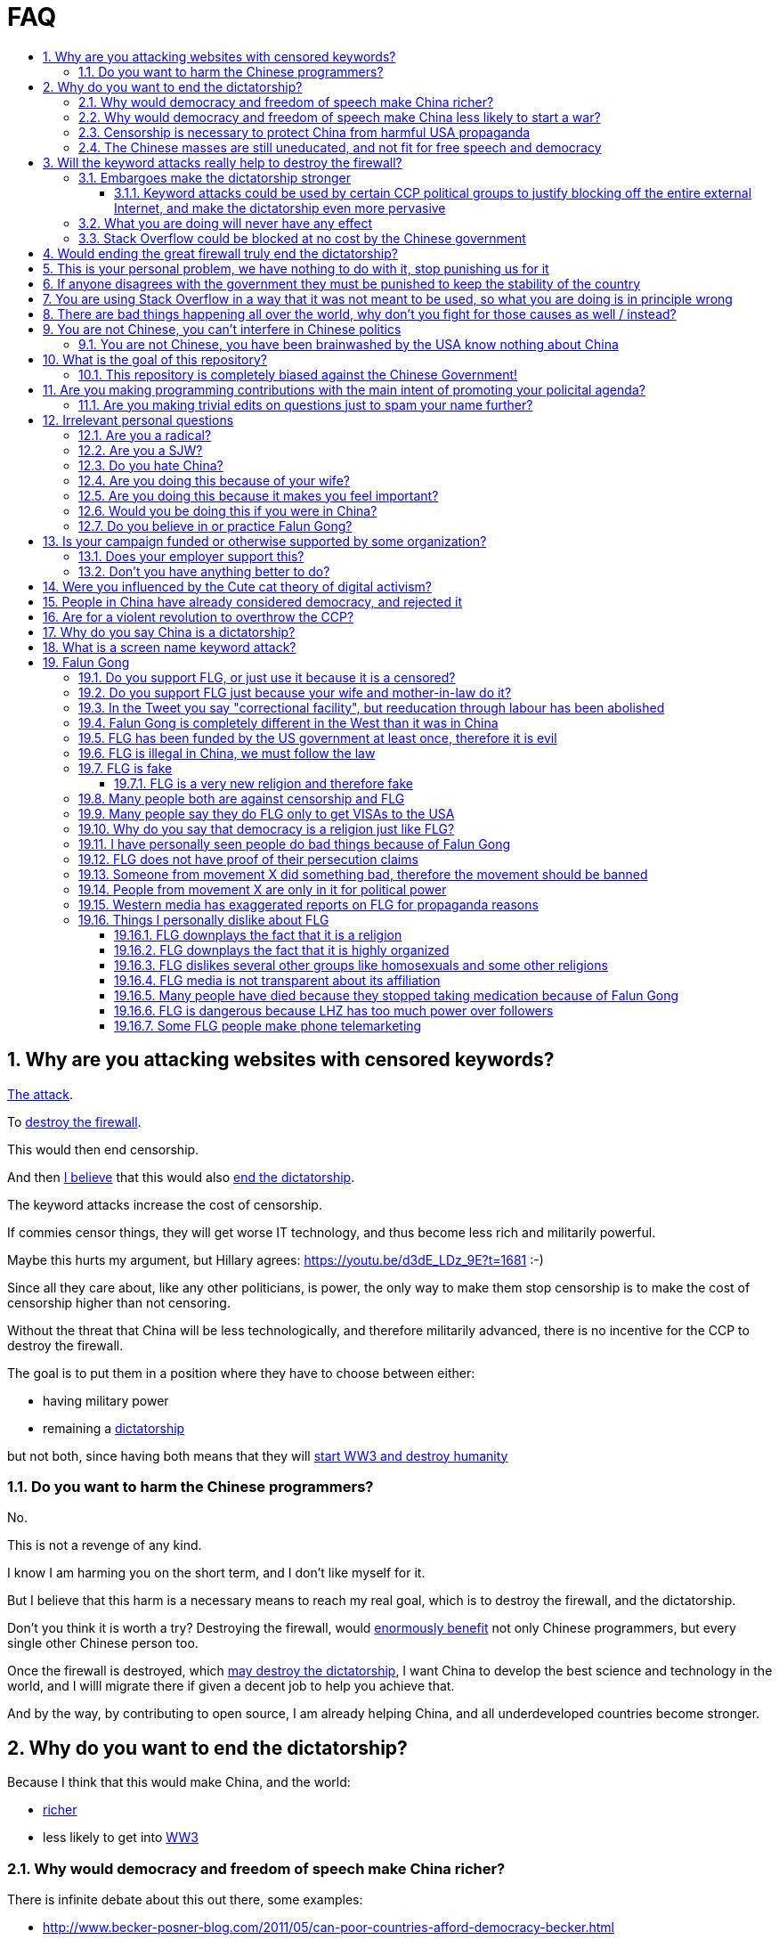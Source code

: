 = FAQ
:toc:
:toc-title:
:toclevels: 5
:numbered:

== Why are you attacking websites with censored keywords?

<<keyword-attack, The attack>>.

To <<effective,destroy the firewall>>.

This would then end censorship.

And then <<dictator-needs-gfw,I believe>> that this would also <<why-end-dictatorship,end the dictatorship>>.

The keyword attacks increase the cost of censorship.

If commies censor things, they will get worse IT technology, and thus become less rich and militarily powerful.

Maybe this hurts my argument, but Hillary agrees: https://youtu.be/d3dE_LDz_9E?t=1681 :-)

Since all they care about, like any other politicians, is power, the only way to make them stop censorship is to make the cost of censorship higher than not censoring.

Without the threat that China will be less technologically, and therefore militarily advanced, there is no incentive for the CCP to destroy the firewall.

The goal is to put them in a position where they have to choose between either:

* having military power
* remaining a <<dictatorship,dictatorship>>

but not both, since having both means that they will <<war,start WW3 and destroy humanity>>

[[harm-programmers]]
=== Do you want to harm the Chinese programmers?

No.

This is not a revenge of any kind.

I know I am harming you on the short term, and I don't like myself for it.

But I believe that this harm is a necessary means to reach my real goal, which is to destroy the firewall, and the dictatorship.

Don't you think it is worth a try? Destroying the firewall, would <<why-end-dictatorship,enormously benefit>> not only Chinese programmers, but every single other Chinese person too.

Once the firewall is destroyed, which <<dictator-needs-gfw,may destroy the dictatorship>>, I want China to develop the best science and technology in the world, and I willl migrate there if given a decent job to help you achieve that.

And by the way, by contributing to open source, I am already helping China, and all underdeveloped countries become stronger.

[[why-end-dictatorship]]
== Why do you want to end the dictatorship?

Because I think that this would make China, and the world:

* <<richer,richer>>
* less likely to get into <<war,WW3>>

[[richer]]
=== Why would democracy and freedom of speech make China richer?

There is infinite debate about this out there, some examples:

* http://www.becker-posner-blog.com/2011/05/can-poor-countries-afford-democracy-becker.html
* https://www.quora.com/Is-democracy-or-authoritarianism-better-for-developing-countries

For:

* dictatorships are more likely to start <<war>> or other crazy policies like the Great Leap Forward, which completely destroy the economy in one go
* society becomes richer when people know that they can do their startups, get rich, and stay in the country without fear of being persecuted unfairly and losing everything instead of migrating to Canada.
+
Any criticism of the government, even if constructive, is taken as menace to power, and more likely to be shut down, which makes the government and just becomes less efficient since there is less feedback.
* governments are monopolies, and the more powerful they are, the worst it is for competition an efficiency in general. E.g.: the startup with better government ties wins, instead of the most efficient one.

Against:

* presidents only care about the 4-8 year horizon, while dictators can make longer term decisions to maintain power forever, their power being limited only by "the people are happy enough to not start a revolution"
* dictatorships can make changes faster without the same amount of discussion that happens in democracies, where power is more spread out.
+
Killing a million people will make us richer? No problem, let's do it.
+
That is great when they make good decisions, but it sucks when they make <<war,bad ones>> more likely.

I really like Posners' way of putting it:

____
While average rate of growth do not appear to differ much between democracies and authoritarian regimes, the variability in performance does differ more among authoritarian governments. China has had remarkable growth since the 1980s, but the prolonged devastation and hardship produced by China’s “great leap forward” (when millions of farmers starved to death) and its Cultural Revolution would unlikely have occurred in a democratic country like say India. Nor is it likely that say Cuba and many African nations would have suffered so long with such terrible economic policies if they had reasonably democratic institutions.
____

Maybe China was poor because of Mao's crazy communist regime. Similar regimes also made Russia poor. And yes, before that exploitation by the West may have been a factor.

Definitely, the current regime is better than Mao's, but just imagine how rich China could be if it had more freedom and justice.

Imperial China lost the race for the Industrial Revolution. Will another dictatorship be able to stay on top of the next technological revolution?

[[war]]
=== Why would democracy and freedom of speech make China less likely to start a war?

This has been discussed to death:

* https://en.wikipedia.org/wiki/Democratic_peace_theory
* https://en.wikipedia.org/wiki/Perpetual_Peace:_A_Philosophical_Sketch

Some arguments include:

* the people who will actually fight and die on the front can't vote against it
* dictators have huge power, so if they put it in their heads that they want to start a war, it is much harder for sensible people to stop them
* dictators need to keep the people in fear all the time to keep their power, and a war is a great way to achieve that

=== Censorship is necessary to protect China from harmful USA propaganda

I don't think this is below them, but:

* without censorship, you would be much richer and stronger, and more able to defend yourselves
* why does China also censor its own people in addition to foreign propaganda?
* maybe this fear is greatly emphasised by the Chinese government beyond truth just to help them keep control of the country by fear and maintain their own power. Can the Americans really have that much influence in your country?
* maybe the regions that want to split from China feel like China is not giving them anything back, and they are themselves looking for allies outside of China to help them split. With democracy, people are more likely to get what they want, and there will be split parties and votes.
* the same argument can be used to justify any action, no matter how bad. E.g.: we must put all who criticize the government in jail, or else they will make China less united and weaker against the USA!

=== The Chinese masses are still uneducated, and not fit for free speech and democracy

When will they be ready? Who decides? What if they think that they are ready now?

[[effective]]
== Will the keyword attacks really help to destroy the firewall?

=== Embargoes make the dictatorship stronger

In other words, if programming websites get blocked, there will be less good programmers to fight against the dictatorship

The <<keyword-attack,keyword attack>> is basically an embargo.

There is already a lot of literature about this, specially in the cases of Cuba and North Korea. It is basically a libertarian vs conservative / Cato vs Heritage thing in the US:

* https://www.cato.org/publications/commentary/no-embargo-harms-cubans-gives-castro-excuse-policy-failures-regime
* https://www.heritage.org/trade/report/why-the-cuban-trade-embargo-should-be-maintained
* http://www.slate.com/articles/news_and_politics/the_big_idea/2006/08/thanks_for_the_sanctions.html

This is a good point, and one that does make me think.

. The commies calculate their actions very well to stay in power.
+
Why don't they just take down the entire Internet like they did in Xinjiang in 2010?
+
Because that would hurt them:
+
* people would go mad, and revolt
* people would work less efficiently, making the country, and thus themselves, poorer
+
So this puts pressure on them to take away the firewall.
. Programmers are more likely to develop better Firewall climbing tools if SO is blocked
. If we don't take any action to show our dissatisfaction, the dictatorship never ends.
+
The commies exist like any other organization for a sole purpose: maintain their own power.
+
If nothing is done to show dissatisfaction, they will never give up on that power.
+
There are two extremes of action (both which _I don't_ support):
+
* everyone become a willing mindless slave of the leader: perfect stability
* everyone take up arms and do terrorism: perfect instability
+
But between those two extremes, what is the right measure? I think that saying nothing is too close to stability.
+
I do see that one alternative scenario is that if we do nothing, maybe there will be more and more contact with Western countries, and the Chinese will see for themselves that we are not that bad, and eventually request democracy.
. Even if programmers get very powerful, it is not very likely that they will succeed to undo the dictatorship, they simply don't have enough power.
+
I'd rather have a less strong dictatorship, than one with good programmers.

==== Keyword attacks could be used by certain CCP political groups to justify blocking off the entire external Internet, and make the dictatorship even more pervasive

It is a risk, but it would make China drastically <<richer,less powerful>>, so at least they wouldn't be able to start or sustain <<war,WW3>>. So I don't think it will go that way.

=== What you are doing will never have any effect

That is true with high probability, just like any other individual which tries to influence 1B people.

Every action is statistical: I just push the balance a little bit towards freedom.

This FAQ and any talk is useless. You and I are wasting out times here.

The possibility of blocking Stack Overflow and GitHub is 1000x more useful than any talk, but it is still useless.

However, potentially blocking those websites takes <<better-to-do,0 of my time>>, I just leave the content there, so it is worth my time.

To have an idea, in 2015 there are about:

* 20M developers in the world
* 2M in China : https://www.quora.com/Approximately-how-many-programmers-are-there-in-the-world http://www.techrepublic.com/blog/european-technology/there-are-185-million-software-developers-in-the-world-but-which-country-has-the-most/
* 5M Stack Overflow users http://data.stackexchange.com/stackoverflow/query/227868/select-count-from-users
* TODO I wonder what percentage of GDP those programmers control. I'll bet any programmer on Stack Overflow is at least 5x more powerful than the average Chinese.

And if we never start somewhere, nothing will ever happen.

=== Stack Overflow could be blocked at no cost by the Chinese government

Hitting the block button has of course no cost.

The cost of blocking Stack Overflow lies of course in the loss of information, and slower technological development.

[[dictator-needs-gfw]]
== Would ending the great firewall truly end the dictatorship?

Not 100% sure.

In Russia for example, the Internet is relatively free, but the government controls most professional media, which is what most people end up seeing, by suing dissidents media out of business.

But on the other hand Russia is already much freer than China.

Although I don't like them, I can't deny one thing: the commies are smart, and when they do something (e.g. censorship), it tends to keep them in power.

== This is your personal problem, we have nothing to do with it, stop punishing us for it

We have to fight for justice for our fellows, or else when injustice happens to us, no one will fight for use either.

Every form of protest incurs some damage. E.g., if we manifest on the street, it generates a traffic jam.

I don't like it, but I think it is worth it.

How can you be that certain that your children won't have dissident ideas and be punished unfairly for them?

Intolerance is a risky way to live.

== If anyone disagrees with the government they must be punished to keep the stability of the country

Destroying diversity is the best way to reach a point where everyone can agree to start a new big war and destroy everything.

The CCP thrives on the excessive fear it instigate into its own people.

How can society improve, if we are never allowed to try new things out?

Change does not require violence. Violence happens because the government punishes any dissidence, even if pacific, to retain its own power.

In democracies, radical policy changes happen without dropping a single drop of blood.

== You are using Stack Overflow in a way that it was not meant to be used, so what you are doing is in principle wrong

Any act of protest will use things in ways that it was not meant to be used.

For example, the street is not meant to showcase protest banners, it is meant to be a passageway for cars.

Making a statement where no one will ever see it, like a personal website, is <<effective,sure to have no effect>>.

Finally, it is up to the Stack Overflow community to decide what is right or wrong, and so far the consensus is go ahead:

* http://meta.stackoverflow.com/questions/298950/are-political-profiles-that-could-possibly-affect-the-participations-of-other-us
* http://meta.stackoverflow.com/questions/267368/are-political-avatars-and-profiles-ok
* http://meta.stackoverflow.com/questions/299882/can-a-username-be-considered-spam
* http://meta.stackexchange.com/questions/286082/does-the-be-nice-policy-require-se-users-to-be-nice-to-people-who-are-not-se-u/286090#286090, see public figure comments

Much of the best art and technology is about using something in a way that it wasn't meant to be used.

== There are bad things happening all over the world, why don't you fight for those causes as well / instead?

We have to choose the one we think is the worst, and focus on it.

What is worse is a subjective choice. For me:

* I love China and my Chinese wife
* I hate dictatorships, and China is the largest one

My <<keyword-attack,SO username>> and protest time are not infinite.

== You are not Chinese, you can't interfere in Chinese politics

. We live in the same world.
+
If China's <<richer,economy>> is bad, my economy is worse.
+
If China's environment is bad, my environment is worse.
+
If China <<war,starts a war>>, I might have to fight it.
. If I lived under a dictatorship, I would welcome foreign intervention.
+
Even if you don't, I know several Chinese who do.
. You have been brainwashed by the commies who say that all foreigners are bad :-)
+
The commies do this because most foreign countries are telling the Chinese to get rid of the dictatorship.
+
Most foreigners actually want what is best for China.
. You can't do anything about it.
+
I don't like this argument, but in the end, this is what all politics comes down to: power.
+
I recognize that in that sense, I may be similar to the CCP and any other political party.

=== You are not Chinese, you have been brainwashed by the USA know nothing about China

Everyone is "brainwashed" by their environment.

I don't doubt that you know more about China than me.

So, instead of saying that, why don't you just actually prove your point by teaching me something interesting about China that I don't know about? I love learning new things.

But if you are Chinese, also consider that you have been brainwashed by the commies, and likely more than me since you live in a dictatorship.

== What is the goal of this repository?

. Inform
. Increase the cost of censorship for Git web interfaces

=== This repository is completely biased against the Chinese Government!

I prefer the term focused :-)

That being said, I take the agenda of information sources very seriously.

E.g. I try to clearly classify Communist Party, Falun Gong, and Western government linked sources.

== Are you making programming contributions with the main intent of promoting your policital agenda?

No, that is just a side effect.

If that were the case, I would definitely target more widely technologies, in particular Web and JavaScript, instead of obscure things like C and assembly in which I have spent tons of my time.

Also, as I've said elsewhere, my actions are very unlikely to have any actions. Much more likely to have any action, would be for me to become rich and powerful first, and the best way to do that is to invest in whatever I think is most useful.

Actually, it can even be argued that I'm somewhat irrational, since I would much more likely become rich and powerful by bowing down to the CCP and trying to get their money instead.

On the other hand, becoming rich and powerful is also highly unlikely, so maybe I'm just taking a low risk low reward path?

I have very little free time, and will never do something for political resaons, only things that interst me technically.

Finally, do you really think I'd be able to make such awesome projects if I had primarily politicial considerations in mind? XD

=== Are you making trivial edits on questions just to spam your name further?

No.

I just think that website is great, and want to push it to perfection, in particular with better Google keyword hits, and uniform gramatically correct titles.

If you think that any of my edits were harmful, please ping me and open a meta thread to discuss specific edits, and I will comply with consensus.

== Irrelevant personal questions

=== Are you a radical?

Radical: I don't consider myself a radical because I actually have doubts about doing this sometimes.

Also I don't consider the Chinese Government Evil or anything like that. To me, it's just another non-democratic empire like the Qing Dynasty. 共产朝 as I call them. But alas, I'm not the inventor of the expression: http://web.archive.org/web/20161025220242/http://tieba.baidu.com/p/752094668

I never get mad. Only a slightly sad or annoyed sometimes.

But I do admit that I am hard headed like almost all humans, and it is very unlikely that anything anyone says will change my mind about subjective political matters.

In the end I just end up thinking about new replies to those arguments and adding them to this FAQ.

But maybe no radical ever considers himself radical? Hmmm...

=== Are you a SJW?

SJW: there is a seed of SJW in me.

One major difference between me and the stereotypical SJW is that I never engage in lengthy discussions.

I believe that you cannot change people's mind's, and that learning tech is more worthy of my time.

I limit myself to listening as much as I can to learn new arguments.

So the rationale of my actions is _not_ to convince anyone, but rather:

* increase the monetary cost of censorship by binding politics to tech
* group up like minded people who don't like censorship

=== Do you hate China?

On the contrary. China has my favorite food, language, history, culture and nature in the world.

As link:https://en.wikipedia.org/wiki/Bjarne_Stroustrup[Bjarne] said:

____
There are only two kinds of programming languages: those people always bitch about and those nobody uses
____

I only focus here on negative things to provide content that will activate the Great Firewall.

If it wasn't for the dictatorship, I would seriously consider living there.

=== Are you doing this because of your wife?

Of course not. I am, just like you, a completely selfless being, who only cares about what is best for the world as a whole.

=== Are you doing this because it makes you feel important?

No, I am a selfless human being, only concerned with the well being of humankind.

=== Would you be doing this if you were in China?

Not with my real name attached to it.

=== Do you believe in or practice Falun Gong?

No.

== Is your campaign funded or otherwise supported by some organization?

Nope.

But then, a shady supporting organization might require that I don't disclose their support, so maybe the best answer is that you will never know for sure.

Of course, a hidden support would represent a reputation hit for both such organization and for me, which makes it less likely that I would have accepted or had such an offer.

Also consider my motivation. If your mother in law were put into jail unfairly for 15 days, for following the same religion that your wife follows, and if you had a social media presence, wouldn't you be tempted to do the same?

What about you, are you funded by the CCP?

See also: https://github.com/cirosantilli/china-dictatorship/blob/48a95bf57a16b85619a6ae68702d18c9a5078797/FAQ.md#flg-has-been-funded-by-the-us-government-at-least-once-therefore-it-is-evil

=== Does your employer support this?

My employer has nothing to do with this.

He doesn't approve or disapprove of the Chinese government or of my private actions.

The only thing that my employer _does_ believe in is that employees can have their own political opinions, and that this should not affect hiring decisions.

Obviously, this action limits my ability to lead high profile deals with China.

Also I'm quite curious if this would limit my ability to go to China for business, but I haven't applied for a visa since I've started this. It likely wouldn't be a good idea for me to go to China :-)

But my employer believes that inclusion and non-discrimination is more valuable.

I will always do my best to not let my personal opinions affect my professional decisions, as that would be unfair to my employer.

[[better-to-do]]
=== Don't you have anything better to do?

In 1989, a beautiful thing called the World Wide Web was invented.

The Internet gives everyone the magic power of writing something, and having million people read it for free!

This is how much time I spend on this to give you an idea:

* every week or two, someone sends me a message, I reply with "read the FAQ", and usually update 
* I follow https://www.reddit.com/r/China amongst many other programming subs, and all major bad news show up there
* when something bad enough comes up, I go to https://chinadigitaltimes.net/china/sensitive-words-series/ and update <<keyword-attack,my keyword attack>>. I've only been updating it on Stack Overflow these days, since GitHub does not show my profile name prominently.

Then I just contribute to programming websites exactly as I would if I weren't making this campaign.

== Were you influenced by the Cute cat theory of digital activism?

https://en.wikipedia.org/wiki/Cute_cat_theory_of_digital_activism

Nope, someone told me about it after a while, but it is basically what I'm doing.

You can never invent anything new anymore nowadays.

== People in China have already considered democracy, and rejected it

OK, shall we put that to an anonymous vote just to make sure?

Dear sir or madam: do you want more control over your government? y/n

== Are for a violent revolution to overthrow the CCP?

No, I'm against physical violence.

And furthermore it would never work, since the CCP controls the army.

I propose instead a revolution of ideas, and efficient link:https://en.wikipedia.org/wiki/Nonviolent_resistance[nonviolent resistance].

Where efficient means: if you are a dissident, use privacy technology, and weight well the benefit vs risks of your actions.

You are often more useful to the cause outside of jail than inside.

[[dictatorship]]
== Why do you say China is a dictatorship?

True, I'm using the word in an extended / jokingly sense.

Maybe authoritarian is a more precise term.

In particular, dictatorships are harder to sustain than authoritarianism, since it generally implies even less freedom.

Dictatorship is becoming link:https://www.nytimes.com/2018/03/07/world/asia/china-xi-jinping-party-term-limit.html[more and more precise under Xi] however.

[[keyword-attack]]
== What is a screen name keyword attack?

Adding censored words to your username: https://stackoverflow.com/users/895245

This only works on websites that show usernames everywhere.

This then leads to your username appearing on thousands of pages, depending on how much you contribute to the website.

It is also possible to do it with with images, although this is less effective in taking down websites since images are harder to track automatically.

This type of attack is essentially an embargo.

== Falun Gong

=== Do you support FLG, or just use it because it is a censored?

I don't support FLG specifically, only freedom of religion.

I use it in my usernames simply because it is the most banned and censored one in China today.

I believe that individuals should only be put in jail for what they do, not for what they believe.

I consider FLG <<flg-religion,a religion like any other>>, and I am against its ban, as I am for all other religions.

Also I believe that freedom of speech and democracy imply that FLG and other religions will exist. If you want freedom, you have to accept other people's choices.

Otherwise, democracy and communism can also be considered as religions, and banned.

=== Do you support FLG just because your wife and mother-in-law do it?

Not consciously.

I think that **70 Million** people (6% of the total population in 2000!) getting completely squashed by the Party illustrates extremely well the dangers of the dictatorship.

=== In the Tweet you say "correctional facility", but reeducation through labour has been abolished

My bad https://twitter.com/cirosantilli/status/579270450984984576[here], the precise term is "jail". I'm _not_ talking about: https://en.wikipedia.org/wiki/Re-education_through_labor Unfortunately I can't edit a Tweet.

[[flg-changed]]
=== Falun Gong is completely different in the West than it was in China

I believe that it has changed.

But isn't that the case of every cultural religious movement that migrates to a completely new culture?

Main points which may have changed:

* It has become more organized.
+
But why shouldn't they organize to defend themselves now that they have the chance without being put into prison?
+
The CCP is highly organized and has way more resources.
* Less emphasis is given to the religious / mystical aspect, and more to the corporal exercises, and health aspect.
+
This may be because people in the "West" are:
** are "scientific-educated" atheists who wouldn't go for a "religion"
** already have other religions, which would view FLG as a taboo

Also maybe only the richest and most educated believers managed to escape China, and thus the movement carried that bias outside China.

If you know more ways in which it may have changed, let me know.

But once again, we can know nothing for sure about the past in China because of censorship.

Even if you saw something yourself, how can you be sure that it is representative?

And if it has changed, now that it has changed, maybe China should unban it?

=== FLG has been funded by the US government at least once, therefore it is evil

1.5M USD in 2010 for a FLG controlled internet freedom group http://news.bbc.co.uk/1/hi/world/americas/8678760.stm

But well, if you are going to do something anyways, and someone offers you money, why wouldn't you take it?

Taking the money does of course give a "bad impression" that someone is trying to buy influence, but does it in itself imply that you are doing something bad?

But do you really think that the US government paid that to buy influence in FLG? What would they force upon that FLG group that they didn't already want to do? Isn't it more likely that the US government wanted them to continue doing exactly what they were doing?

Every government funds groups it supports, it is an all out war I suppose. Compare that to the propaganda funds of the CCP.

What about the funding of political campaigns, which vastly outnumbers 1.5M USD every year?

=== FLG is illegal in China, we must follow the law

This might be a bad law that should be changed.

It was perfectly legal for Nazis to kill Jews. Does it make that right?

=== FLG is fake

The same can be argued about any other religion or political belief of type: it is better if we organize society in this or that way.

How can you disprove their belief, when as in any other religion, every affirmation made hinges on "miracles only happen around when true believers are around" or "only true believers can perceive evidence in their hearts / minds directly". He died of cancer? Not a true believer.

Conversely, do you understand the full sequence of experiments that imply quantum field theory? Have you seen videos of those experiments? Have you attended live demonstrations? Do you understand the construction of the experimentation apparatus? Yet, why do you believe it?

More importantly: what do you propose that should be done about it? Should we kill followers? Or is jail enough?

==== FLG is a very new religion and therefore fake

The Romans called Christianism the "Cult of Jesus".

If I tell a lie today, will it become true in a thousand years? Or a truth today become a lie?

Try sending an email to <<flg-lhz,LHZ>> asking him to prove his powers to you :-)

=== Many people both are against censorship and FLG

I know that, and that supporting FLG is "bad" for my public image with most Chinese, including those that are against censorship.

But without censorship, there will be democracy, and with democracy FLG followers will have voting rights, and FLG will become legal.

I think the situation is very similar to Scientology in the USA today: most people dislike it, but believe that you can believe whatever you want.

Democracy and Communism can also be considered as religions and persecuted.

Isn't it convenient when a dictatorship gets rid of those weirdos for you? But not so much when suddenly you or your family is the weirdo...

=== Many people say they do FLG only to get VISAs to the USA

Heard this a few times, but I don't see how this is relevant at all:

* if they are not really FLG believers, this says nothing about the real FLG believers
* if they are, then why wouldn't they seek a VISA, since they are in constant threat of going to jail?

=== Why do you say that democracy is a religion just like FLG?

Because it also specifies irrational and fundamental aspects of how one should live, notably voting and freedom of speech.

=== I have personally seen people do bad things because of Falun Gong

Either direct suicide or <<flg-medication,dying because of not taking medication>>.

First, I'm not saying I don't believe you, and I'm sorry about what happened.

But your testimony is worthless unless you give the following:

* clear unique personal identification
+
There are basically two ways to do that:
+
.  your testimony is done in video form on YouTube clearly showing your face as you make it
.  links between a notable social media presence that is hard to achieve, e.g. Twitter with many followers, Stack overflow with a lot of rep, and the account
+
Either of those must contain / link to information that uniquely identifies you. Generally, full name, city and date of birth is enough.
* a precise testimony that states exactly what you saw happen with your own eyes, or heard from people that are very close to you.
+
The testimony must include:
** when the events happened
** where they happened, in which city at the very least
** the full names of who did what

If you do provide all of the above, I add your report to a list of reports that I will maintain. This list does not exist yet because there were no valid reports yet.

Next consider this:

* are you sure that Falun Gong made the person do the bad thing, and that the person wouldn't have done it anyways?
+
Did someone from Falun Gong told the person to do it?
+
I bet that if you look into patients of psychiatrists, you will find more suicides than average. So should we ban psychiatry?
* are you sure that the order came from <<flg-lhz,LHZ>>, and that it was not just some disgruntled local leader using Falun Gong for his personal madness and doing things he did not approve?
+
Branch Davidians were inspired by Christianism. So should we ban Christianity? What about the majority of Christians who have never done anything bad?
* only statistics has any meaning, and it would require a very large number of reports to make up statistics, so you will likely be wasting your time. I will do my part and maintain a list however.
* if ask for FLG believers to compile a list of horrors they have suffered, which they have already been doing since the start of the persecution, I bet that their list will be much longer than yours, because they are so <<flg-organized,well organized>>

=== FLG does not have proof of their persecution claims

How much proof do you think they would be able to get when there is no freedom of press?

Do you think that forbidding a 70 million person religion could have gone smoothly?

Do you think the thousands of personal of accounts of human rights violations that exist are all fake, and don't indicate that many, many more have taken place but fallen under censorship?

Conversely, there is no reliable proof that FLG is bad as claimed by CCP that has been verified by international media.

=== Someone from movement X did something bad, therefore the movement should be banned

By this logic, everyone should go to jail. The law should only punish individuals.

The communist party, which has had continuous power since 1949, killed millions during the cultural revolution. Surely they must be banned, no?

But the CCP has changed so much since those days, I hear you say.

I agree. And <<flg-changed,so has FLG>>.

=== People from movement X are only in it for political power

For every desire of the masses, there will be amoral representatives that will step to use that power.

Still, those representatives cannot gain power if there is no backing desire from the society.

And at least the representatives have to pretend and to things for that group to retain their power.

=== Western media has exaggerated reports on FLG for propaganda reasons

Possibly true, but which reports are you talking about specifically?

All that I care about is:

* it is censored today
* if you do it you go to jail
* there were tens of millions of followers at the time of the ban

which I think are undeniable.

The only question that matters is: should it be banned or not?

=== Things I personally dislike about FLG

But also as explaining why I don't think it justifies the ban.

This section also gives me more credibility as a balanced critic >:-)

[[flg-religion]]
==== FLG downplays the fact that it is a religion

If asked if they follow a religion, I think most FLG practitioners will say no. E.g. they call themselves practitioners instead of believers.

But I think that most people in the West would classify FLG as a religion if they are told that it includes:

* absolute truth comes from an enlightened prophet, who is perfect and has super human abilities
* weekly meetings where they read from a sacred book
* prescribed daily medication exercise hours, somewhat like Muslim Salah prayers
* higher intelligent beings
* other dimensions
* aliens that looks like humans are amongst us, they gave us part of our modern technology

Or a cult, which is nothing but a new / small religion with negative connotation, and thus meaningless.

But consider this: how to classify what a religion is?

Some would answer: science is what everyone can perceive with their own senses.

But FLG followers claim to feel FLG energies when doing the exercises, and a few of them have the power of seeing the other dimensions.

On the other hand, how many of your friends have experienced the laws of quantum field theory or general relativity in a very direct way?

And aren't pro-democracy believers also taking actions based solely on a shared belief, possibly organized by a pro-democracy leader?

From a purely political point of view, the Religion classification would likely be more beneficial to FLG, since it the idea of freedom of religion carries considerable weight in the West.

[[flg-organized]]
==== FLG downplays the fact that it is highly organized

Many FLG practitioners claim that they are not at all organized.

But it is obvious from the size of the FLG related media, namely link:https://en.wikipedia.org/wiki/NDTV[NDTV television network], link:https://en.wikipedia.org/wiki/Epoch_Times[Epoch Times newspaper] and link:https://en.wikipedia.org/wiki/Shen_Yun_Performing_Arts[Shen Yun Performing Arts], that in practice they do have are a highly organized structure.

In particular, it is clear that <<flg-lhz,LHZ>> has direct ties with the FLG media organizations, e.g.:

* Shen Yun's 2018 libretto says that their Artistic Director and founder is "D.F." (likely an abbreviation for Da Fa, which is an abbreviation for Falun Gong Dafa, which is a full name of Falun Gong), with a picture of LHZ on top. It also amusingly says that D.F. is a "Distinguished Professor of Music and Dance at Fei Tian College in New York", which is likely where many of Shen Yun's dancers are trained, and therefore controlled by himself to a large extent

Like any other religion.

Once again, I feel that this lack of transparency hurts their cause more than it helps.

But then, what law are they breaking? Should we do something to punish them for it?

What if every practitioner feels in their hearts that they are actually free to do whatever they want without being coerced, and that they are simply doing what they believe is the right thing?

What about the people who participate in political movements such as pro-democracy? Aren't their political actions such as protests motivated in a very similar fashion?

==== FLG dislikes several other groups like homosexuals and some other religions

Like most old religions.

Democracy dislikes dictators.

You and I dislike certain personality traits without any logical reason.

What matters is that we treat everyone with respect and without bias at work, even if we don't like them.

But the law can't force you to like everyone.

If one specific FLG member breaks a law by discriminating someone, they should be punished just like anyone else.

==== FLG media is not transparent about its affiliation

Agreed, and it is a point that hurts more than helps their cause: e.g. New Tang Dynasty TV, Epoch Times and Shen Yun Dance group.

But are all media forced to state their affiliation?

If so, then we should force _all_ newspapers start taking pools of how many employees follow which religion, and put that in their print.

[[flg-medication]]
==== Many people have died because they stopped taking medication because of Falun Gong

http://skeptics.stackexchange.com/questions/27529/have-many-falun-gong-practitioners-forgone-medical-treatment-and-died-of-treatab

This is a point that makes me worry, and I do believe that this has happened, that but consider:

* what matters are statistics. Maybe FLG people live longer than non FLG in average. But we will never have statistics because of censorship.
* maybe people should be link:https://en.wikipedia.org/wiki/Suicide_legislation[allowed to choose how they want to die], not to take medication if they don't want to
* maybe the number of people killed during persecution vastly outnumbers those who died because they would not take medication
* several religions, including Christianism have miraculous cure claims. My impression is that claims were mostly notable in the old times apparently, likely because people noticed that Christians were still dying of all kinds of diseases like everyone else, no matter how devout!
* maybe the main reason why communists banned FLG is the political threat it posed, but that a ban was unjustified given the situation. Christian crosses are being taken down as of 2016, have they stopped taking their medications as well?
* maybe many of those people would also have died soon even if they had taken medication
* maybe not all Falun Gong believers thought that it was wise to stop taking medication. But their religion was banned anyways.
* all the following also reduce people's lifespan:
+
--
** riding motorcycles vs cars / buses
** smoking
** moving to a poor country to do charity there
** eating fast food
--
+
Forbidding them also has huge humanitarian costs (more expensive vehicles, creation of a black market, ...). So why not forbid them as well?

[[flg-lhz]]
==== FLG is dangerous because LHZ has too much power over followers

LHZ (Li Hongzhi) is the creator of FLG: link:https://en.wikipedia.org/wiki/Li_Hongzhi[], or as I prefer to call it, its <<flg-religion,prophet>>.

I agree that there is danger in every religion, and specially new religions.

However the same point can be made about political parties and in particular the CCP and its chairman.

Couldn't a charismatic leader chairman gain more and more power (like Xi seems to be doing), and eventually start a war and kill millions? Or just kill some minority which is not happy about the situation.

Similarly, any charismatic leader of a pro democracy movement could become the leader of a terrorist organization.

If you ever want democracy, you will have to learn to accept the beliefs of others, and only punish them when they actually break a law.

Finally, LHZ was born in 1951, so will die in 20 unless FLG is true and a miracle happens, and then this argument will become invalid.

From what I hear, LHZ has always maintained that he is the only source of truth on FLG, and therefore, so his death will very likely remove any danger once and for all.

Furthermore, it also seems to me that FLG is clearly anti-violence and self-harm, so I wonder how many would follow a contradictory order such as killing or suicide?

It is also interesting to look into the https://en.wikipedia.org/wiki/Jonestown case. When the suicide order came, most people wanted out! Without physically controlling the followers, I don't think you can make them do much.

==== Some FLG people make phone telemarketing

I've seen that happen, they made phone calls to people in China to explain why FLG is good, and I disapprove of it.

Visual ads on the street on Internet I can stand, but not any kind of advertising that generates notifications on my feeds.
